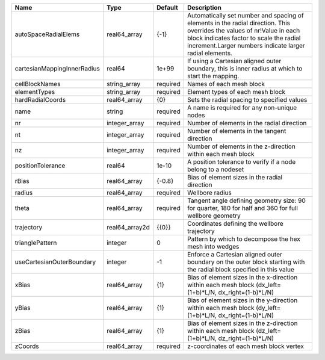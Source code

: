 

=========================== ============== ======== ============================================================================================================================================================================================================================ 
Name                        Type           Default  Description                                                                                                                                                                                                                  
=========================== ============== ======== ============================================================================================================================================================================================================================ 
autoSpaceRadialElems        real64_array   {-1}     Automatically set number and spacing of elements in the radial direction. This overrides the values of nr!Value in each block indicates factor to scale the radial increment.Larger numbers indicate larger radial elements. 
cartesianMappingInnerRadius real64         1e+99    If using a Cartesian aligned outer boundary, this is inner radius at which to start the mapping.                                                                                                                             
cellBlockNames              string_array   required Names of each mesh block                                                                                                                                                                                                     
elementTypes                string_array   required Element types of each mesh block                                                                                                                                                                                             
hardRadialCoords            real64_array   {0}      Sets the radial spacing to specified values                                                                                                                                                                                  
name                        string         required A name is required for any non-unique nodes                                                                                                                                                                                  
nr                          integer_array  required Number of elements in the radial direction                                                                                                                                                                                   
nt                          integer_array  required Number of elements in the tangent direction                                                                                                                                                                                  
nz                          integer_array  required Number of elements in the z-direction within each mesh block                                                                                                                                                                 
positionTolerance           real64         1e-10    A position tolerance to verify if a node belong to a nodeset                                                                                                                                                                 
rBias                       real64_array   {-0.8}   Bias of element sizes in the radial direction                                                                                                                                                                                
radius                      real64_array   required Wellbore radius                                                                                                                                                                                                              
theta                       real64_array   required Tangent angle defining geometry size: 90 for quarter, 180 for half and 360 for full wellbore geometry                                                                                                                        
trajectory                  real64_array2d {{0}}    Coordinates defining the wellbore trajectory                                                                                                                                                                                 
trianglePattern             integer        0        Pattern by which to decompose the hex mesh into wedges                                                                                                                                                                       
useCartesianOuterBoundary   integer        -1       Enforce a Cartesian aligned outer boundary on the outer block starting with the radial block specified in this value                                                                                                         
xBias                       real64_array   {1}      Bias of element sizes in the x-direction within each mesh block (dx_left=(1+b)*L/N, dx_right=(1-b)*L/N)                                                                                                                      
yBias                       real64_array   {1}      Bias of element sizes in the y-direction within each mesh block (dy_left=(1+b)*L/N, dx_right=(1-b)*L/N)                                                                                                                      
zBias                       real64_array   {1}      Bias of element sizes in the z-direction within each mesh block (dz_left=(1+b)*L/N, dz_right=(1-b)*L/N)                                                                                                                      
zCoords                     real64_array   required z-coordinates of each mesh block vertex                                                                                                                                                                                      
=========================== ============== ======== ============================================================================================================================================================================================================================ 


